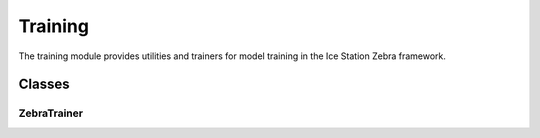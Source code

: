 Training
========

The training module provides utilities and trainers for model training in the Ice Station Zebra framework.

Classes
-------

ZebraTrainer
~~~~~~~~~~~~

.. container:: toggle

   .. autoclass:: ice_station_zebra.training.trainer.ZebraTrainer
      :members:
      :undoc-members:
      :show-inheritance:
